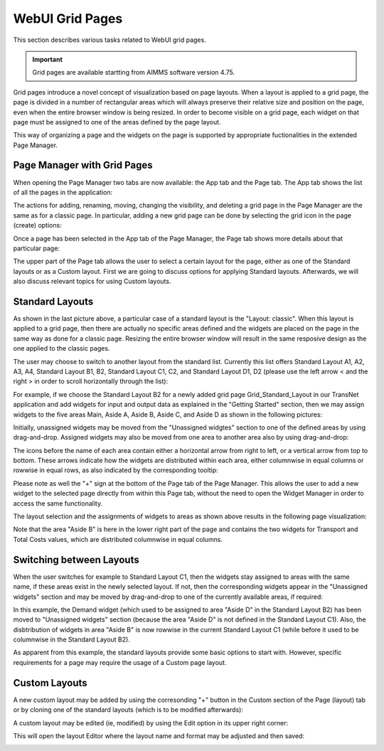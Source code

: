 WebUI Grid Pages 
================

.. |page-manager| image:: images/PageManager_snap1.png

.. |dots| image:: images/PageManager_snap3.png

.. |pencil| image:: images/PageManager_snap3_1.png

.. |eye| image:: images/PageManager_snap3_2.png

.. |hidden| image:: images/PageManager_snap3_3.png

.. |bin| image:: images/PageManager_snap3_4.png

.. |home| image:: images/PageManager_snap3_5.png

.. |wizard| image:: images/PageManager_snap3_6.png

.. |plus| image:: images/plus.png

.. |kebab|  image:: images/kebab.png

.. |addpage|  image:: images/addpage.png

.. |sidepanel|  image:: images/sidepanel.png

.. |dialog|  image:: images/dialogicon.png 


This section describes various tasks related to WebUI grid pages.

.. important::

	Grid pages are available startting from AIMMS software version 4.75.

Grid pages introduce a novel concept of visualization based on page layouts. When a layout is applied to a grid page, the page is divided in a number of rectangular areas which will always preserve their relative size and position on the page, even when the entire browser window is being resized. In order to become visible on a grid page, each widget on that page must be assigned to one of the areas defined by the page layout.

This way of organizing a page and the widgets on the page is supported by appropriate fuctionalities in the extended Page Manager.

Page Manager with Grid Pages
----------------------------

When opening the Page Manager two tabs are now available: the App tab and the Page tab. The App tab shows the list of all the pages in the application:

.. image:: images/GridPage_PageManager_AppTab.png
    :align: center

The actions for adding, renaming, moving, changing the visibility, and deleting a grid page in the Page Manager are the same as for a classic page. In particular, adding a new grid page can be done by selecting the grid icon in the page (create) options:

.. image:: images/GridPage_PageManager_AppTab_InsertGrid.png
    :align: center

Once a page has been selected in the App tab of the Page Manager, the Page tab shows more details about that particular page:

.. image:: images/GridPage_PageManager_PageTab_1.png
    :align: center
	
The upper part of the Page tab allows the user to select a certain layout for the page, either as one of the Standard layouts or as a Custom layout. First we are going to discuss options for applying Standard layouts. Afterwards, we will also discuss relevant topics for using Custom layouts. 

Standard Layouts
----------------

As shown in the last picture above, a particular case of a standard layout is the "Layout: classic". When this layout is applied to a grid page, then there are actually no specific areas defined and the widgets are placed on the page in the same way as done for a classic page. Resizing the entire browser window will result in the same resposive design as the one applied to the classic pages.

The user may choose to switch to another layout from the standard list. Currently this list offers Standard Layout A1, A2, A3, A4, Standard Layout B1, B2, Standard Layout C1, C2, and Standard Layout D1, D2 (please use the left arrow < and the right > in order to scroll horizontally through the list):   

.. image:: images/GridPage_PageTab_StandardLayouts.png
    :align: center
	
For example, if we choose the Standard Layout B2 for a newly added grid page Grid_Standard_Layout in our TransNet application and add widgets for input and output data as explained in the "Getting Started" section, then we may assign widgets to the five areas Main, Aside A, Aside B, Aside C, and Aside D as shown in the following pictures:

.. image:: images/GridPage_PageTab_Full_1.png
    :align: center
	
Initially, unassigned widgets may be moved from the "Unassigned widgtes" section to one of the defined areas by using drag-and-drop. Assigned widgets may also be moved from one area to another area also by using drag-and-drop:

.. image:: images/GridPage_Drag-and-Drop_1.png
    :align: center

The icons before the name of each area contain either a horizontal arrow from right to left, or a vertical arrow from top to bottom. These arrows indicate how the widgets are distributed within each area, either columnwise in equal columns or rowwise in equal rows, as also indicated by the corresponding tooltip:

.. image:: images/GridPage_Area_Name_Tooltip.png
    :align: center

Please note as well the "+" sign at the bottom of the Page tab of the Page Manager. This allows the user to add a new widget to the selected page directly from within this Page tab, without the need to open the Widget Manager in order to access the same functionality.  

The layout selection and the assignments of widgets to areas as shown above results in the following page visualization:

.. image:: images/GridPage_StandardLayout_FullPage_1.png
    :align: center

Note that the area "Aside B" is here in the lower right part of the page and contains the two widgets for Transport and Total Costs values, which are distributed columnwise in equal columns.

Switching between Layouts
-------------------------

When the user switches for example to Standard Layout C1, then the widgets stay assigned to areas with the same name, if these areas exist in the newly selected layout. If not, then the corresponding widgets appear in the "Unassigned widgets" section and may be moved by drag-and-drop to one of the currently available areas, if required:

.. image:: images/GridPage_StandardLayoutC1_FullPage_1.png
    :align: center

In this example, the Demand widget (which used to be assigned to area "Aside D" in the Standard Layout B2) has been moved to "Unassigned widgets" section (because the area "Aside D" is not defined in the Standard Layout C1).
Also, the disbtribution of widgets in area "Aside B" is now rowwise in the current Standard Layout C1 (while before it used to be columnwise in the Standard Layout B2).

As apparent from this example, the standard layouts provide some basic options to start with. However, specific requirements for a page may require the usage of a Custom page layout.

Custom Layouts
--------------

A new custom layout may be added by using the corresonding "+" button in the Custom section of the Page (layout) tab or by cloning one of the standard layouts (which is to be modified afterwards):

.. image:: images/GridPage_NewCustomLayout_1.png
    :align: center

A custom layout may be edited (ie, modified) by using the Edit option in its upper right corner:

.. image:: images/GridPage_CustomLayouts_Edit_1.png
    :align: center

This will open the layout Editor where the layout name and format may be adjusted and then saved:

.. image:: images/GridPage_CustomLayouts_Editor_1.png
    :align: center




  





